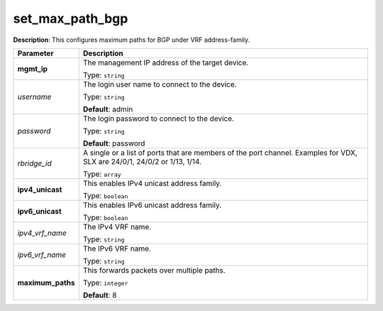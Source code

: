 .. NOTE: This file has been generated automatically, don't manually edit it

set_max_path_bgp
~~~~~~~~~~~~~~~~

**Description**: This configures maximum paths for BGP under VRF address-family. 

.. table::

   ================================  ======================================================================
   Parameter                         Description
   ================================  ======================================================================
   **mgmt_ip**                       The management IP address of the target device.

                                     Type: ``string``
   *username*                        The login user name to connect to the device.

                                     Type: ``string``

                                     **Default**: admin
   *password*                        The login password to connect to the device.

                                     Type: ``string``

                                     **Default**: password
   *rbridge_id*                      A single or a list of ports that are members of the port channel. Examples for VDX, SLX are  24/0/1, 24/0/2 or 1/13, 1/14.

                                     Type: ``array``
   **ipv4_unicast**                  This enables IPv4 unicast address family.

                                     Type: ``boolean``
   **ipv6_unicast**                  This enables IPv6 unicast address family.

                                     Type: ``boolean``
   *ipv4_vrf_name*                   The IPv4 VRF name.

                                     Type: ``string``
   *ipv6_vrf_name*                   The IPv6 VRF name.

                                     Type: ``string``
   **maximum_paths**                 This forwards packets over multiple paths.

                                     Type: ``integer``

                                     **Default**: 8
   ================================  ======================================================================

